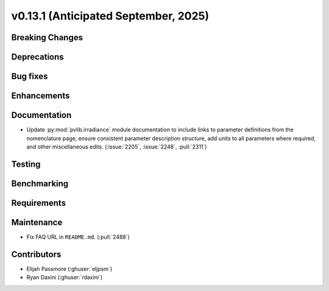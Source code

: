 .. _whatsnew_0_13_1:


v0.13.1 (Anticipated September, 2025)
-------------------------------------

Breaking Changes
~~~~~~~~~~~~~~~~


Deprecations
~~~~~~~~~~~~


Bug fixes
~~~~~~~~~


Enhancements
~~~~~~~~~~~~


Documentation
~~~~~~~~~~~~~
* Update :py:mod:`pvlib.irradiance` module documentation to include links to 
  parameter definitions from the nomenclature page, ensure consistent
  parameter description structure, add units to all parameters where required,
  and other miscellaneous edits. (:issue:`2205`, :issue:`2248`, :pull:`2311`)


Testing
~~~~~~~


Benchmarking
~~~~~~~~~~~~


Requirements
~~~~~~~~~~~~


Maintenance
~~~~~~~~~~~
* Fix FAQ URL in ``README.md``. (:pull:`2488`)


Contributors
~~~~~~~~~~~~
* Elijah Passmore (:ghuser:`eljpsm`)
* Ryan Daxini (:ghuser:`rdaxini`)
